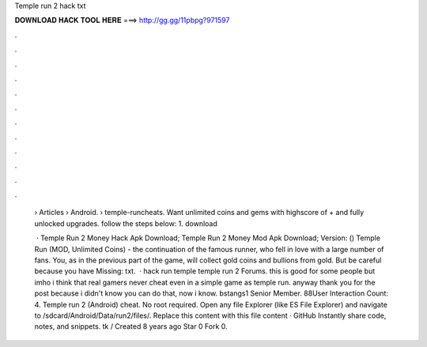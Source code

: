 Temple run 2 hack txt



𝐃𝐎𝐖𝐍𝐋𝐎𝐀𝐃 𝐇𝐀𝐂𝐊 𝐓𝐎𝐎𝐋 𝐇𝐄𝐑𝐄 ===> http://gg.gg/11pbpg?971597



.



.



.



.



.



.



.



.



.



.



.



.

 › Articles › Android.  › temple-runcheats. Want unlimited coins and gems with highscore of + and fully unlocked upgrades. follow the steps below: 1. download 
 
  · Temple Run 2 Money Hack Apk Download; Temple Run 2 Money Mod Apk Download; Version: () Temple Run (MOD, Unlimited Coins) - the continuation of the famous runner, who fell in love with a large number of fans. You, as in the previous part of the game, will collect gold coins and bullions from gold. But be careful because you have Missing: txt.  ·  hack run temple temple run 2 Forums. this is good for some people but imho i think that real gamers never cheat even in a simple game as temple run. anyway thank you for the post because i didn't know you can do that, now i know. bstangs1 Senior Member. 88User Interaction Count: 4. Temple run 2 (Android) cheat. No root required. Open any file Explorer (like ES File Explorer) and navigate to /sdcard/Android/Data/run2/files/. Replace this  content with this file content · GitHub Instantly share code, notes, and snippets. tk /  Created 8 years ago Star 0 Fork 0.
